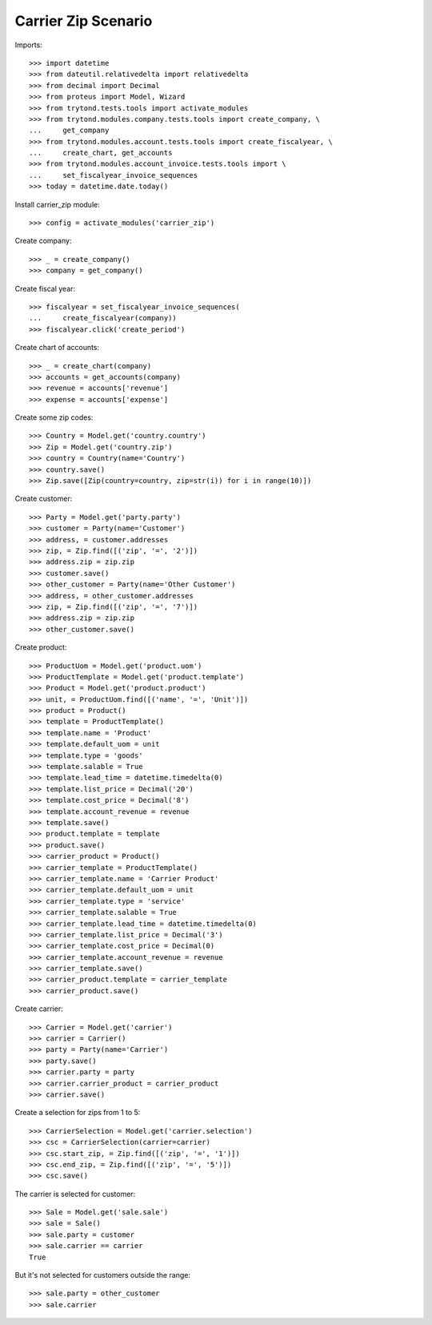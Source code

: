 ====================
Carrier Zip Scenario
====================

Imports::

    >>> import datetime
    >>> from dateutil.relativedelta import relativedelta
    >>> from decimal import Decimal
    >>> from proteus import Model, Wizard
    >>> from trytond.tests.tools import activate_modules
    >>> from trytond.modules.company.tests.tools import create_company, \
    ...     get_company
    >>> from trytond.modules.account.tests.tools import create_fiscalyear, \
    ...     create_chart, get_accounts
    >>> from trytond.modules.account_invoice.tests.tools import \
    ...     set_fiscalyear_invoice_sequences
    >>> today = datetime.date.today()

Install carrier_zip module::

    >>> config = activate_modules('carrier_zip')

Create company::

    >>> _ = create_company()
    >>> company = get_company()

Create fiscal year::

    >>> fiscalyear = set_fiscalyear_invoice_sequences(
    ...     create_fiscalyear(company))
    >>> fiscalyear.click('create_period')

Create chart of accounts::

    >>> _ = create_chart(company)
    >>> accounts = get_accounts(company)
    >>> revenue = accounts['revenue']
    >>> expense = accounts['expense']

Create some zip codes::

    >>> Country = Model.get('country.country')
    >>> Zip = Model.get('country.zip')
    >>> country = Country(name='Country')
    >>> country.save()
    >>> Zip.save([Zip(country=country, zip=str(i)) for i in range(10)])

Create customer::

    >>> Party = Model.get('party.party')
    >>> customer = Party(name='Customer')
    >>> address, = customer.addresses
    >>> zip, = Zip.find([('zip', '=', '2')])
    >>> address.zip = zip.zip
    >>> customer.save()
    >>> other_customer = Party(name='Other Customer')
    >>> address, = other_customer.addresses
    >>> zip, = Zip.find([('zip', '=', '7')])
    >>> address.zip = zip.zip
    >>> other_customer.save()

Create product::

    >>> ProductUom = Model.get('product.uom')
    >>> ProductTemplate = Model.get('product.template')
    >>> Product = Model.get('product.product')
    >>> unit, = ProductUom.find([('name', '=', 'Unit')])
    >>> product = Product()
    >>> template = ProductTemplate()
    >>> template.name = 'Product'
    >>> template.default_uom = unit
    >>> template.type = 'goods'
    >>> template.salable = True
    >>> template.lead_time = datetime.timedelta(0)
    >>> template.list_price = Decimal('20')
    >>> template.cost_price = Decimal('8')
    >>> template.account_revenue = revenue
    >>> template.save()
    >>> product.template = template
    >>> product.save()
    >>> carrier_product = Product()
    >>> carrier_template = ProductTemplate()
    >>> carrier_template.name = 'Carrier Product'
    >>> carrier_template.default_uom = unit
    >>> carrier_template.type = 'service'
    >>> carrier_template.salable = True
    >>> carrier_template.lead_time = datetime.timedelta(0)
    >>> carrier_template.list_price = Decimal('3')
    >>> carrier_template.cost_price = Decimal(0)
    >>> carrier_template.account_revenue = revenue
    >>> carrier_template.save()
    >>> carrier_product.template = carrier_template
    >>> carrier_product.save()

Create carrier::

    >>> Carrier = Model.get('carrier')
    >>> carrier = Carrier()
    >>> party = Party(name='Carrier')
    >>> party.save()
    >>> carrier.party = party
    >>> carrier.carrier_product = carrier_product
    >>> carrier.save()

Create a selection for zips from 1 to 5::

    >>> CarrierSelection = Model.get('carrier.selection')
    >>> csc = CarrierSelection(carrier=carrier)
    >>> csc.start_zip, = Zip.find([('zip', '=', '1')])
    >>> csc.end_zip, = Zip.find([('zip', '=', '5')])
    >>> csc.save()

The carrier is selected for customer::

    >>> Sale = Model.get('sale.sale')
    >>> sale = Sale()
    >>> sale.party = customer
    >>> sale.carrier == carrier
    True

But it's not selected for customers outside the range::

    >>> sale.party = other_customer
    >>> sale.carrier
